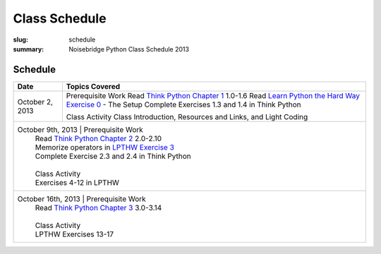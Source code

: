 Class Schedule
##############

:slug: schedule
:summary: Noisebridge Python Class Schedule 2013

Schedule
--------

+--------------------+-----------------------------------------------------------+
| Date               | Topics Covered                                            |
+====================+===========================================================+
| October 2, 2013    | Prerequisite Work                                         |
|                    | Read `Think Python Chapter 1`_ 1.0-1.6                    |
|                    | Read `Learn Python the Hard Way Exercise 0`_ - The Setup  |
|                    | Complete Exercises 1.3 and 1.4 in Think Python            |
|                    |                                                           |
|                    | Class Activity                                            |
|                    | Class Introduction, Resources and Links, and Light Coding |
+--------------------+-----------------------------------------------------------+
| October 9th, 2013  | Prerequisite Work                                         |
|                    | Read `Think Python Chapter 2`_ 2.0-2.10                   |
|                    | Memorize operators in `LPTHW Exercise 3`_                 |
|                    | Complete Exercise 2.3 and 2.4 in Think Python             |
|                    |                                                           |
|                    | Class Activity                                            |
|                    | Exercises 4-12 in LPTHW                                   |
+-----------------+--------------------------------------------------------------+
| October 16th, 2013 | Prerequisite Work                                         |
|                    | Read `Think Python Chapter 3`_ 3.0-3.14                   |
|                    |                                                           |
|                    | Class Activity                                            |
|                    | LPTHW Exercises 13-17                                     |
+--------------------+-----------------------------------------------------------+


.. _Think Python Chapter 1: http://www.greenteapress.com/thinkpython/html/thinkpython002.html
.. _Learn Python the Hard Way Exercise 0: http://learnpythonthehardway.org/book/ex0.html
.. _Think Python Chapter 2: reference external" href="http://www.greenteapress.com/thinkpython/html/thinkpython003.html
.. _LPTHW Exercise 3: http://learnpythonthehardway.org/book/ex3.html
.. _Think Python Chapter 3: http://www.greenteapress.com/thinkpython/html/thinkpython004.html


